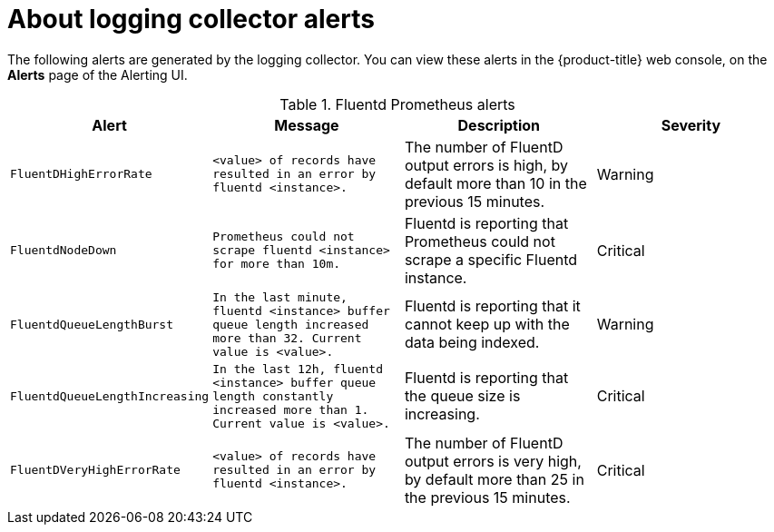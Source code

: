 // Module included in the following assemblies:
//
// * logging/cluster-logging-collector.adoc

[id="cluster-logging-collector-alerts_{context}"]
= About logging collector alerts

The following alerts are generated by the logging collector. You can view these alerts in the {product-title} web console, on the *Alerts* page of the Alerting UI.

.Fluentd Prometheus alerts
|===
|Alert |Message |Description |Severity

|`FluentDHighErrorRate`
|`<value> of records have resulted in an error by fluentd <instance>.`
|The number of FluentD output errors is high, by default more than 10 in the previous 15 minutes.
|Warning

|`FluentdNodeDown`
|`Prometheus could not scrape fluentd <instance> for more than 10m.`
|Fluentd is reporting that Prometheus could not scrape a specific Fluentd instance.
|Critical

|`FluentdQueueLengthBurst`
|`In the last minute, fluentd <instance> buffer queue length increased more than 32. Current value is <value>.`
|Fluentd is reporting that it cannot keep up with the data being indexed.
|Warning

|`FluentdQueueLengthIncreasing`
|`In the last 12h, fluentd <instance> buffer queue length constantly increased more than 1. Current value is <value>.`
|Fluentd is reporting that the queue size is increasing.
|Critical

|`FluentDVeryHighErrorRate`
|`<value> of records have resulted in an error by fluentd <instance>.`
|The number of FluentD output errors is very high, by default more than 25 in the previous 15 minutes.
|Critical

|===

